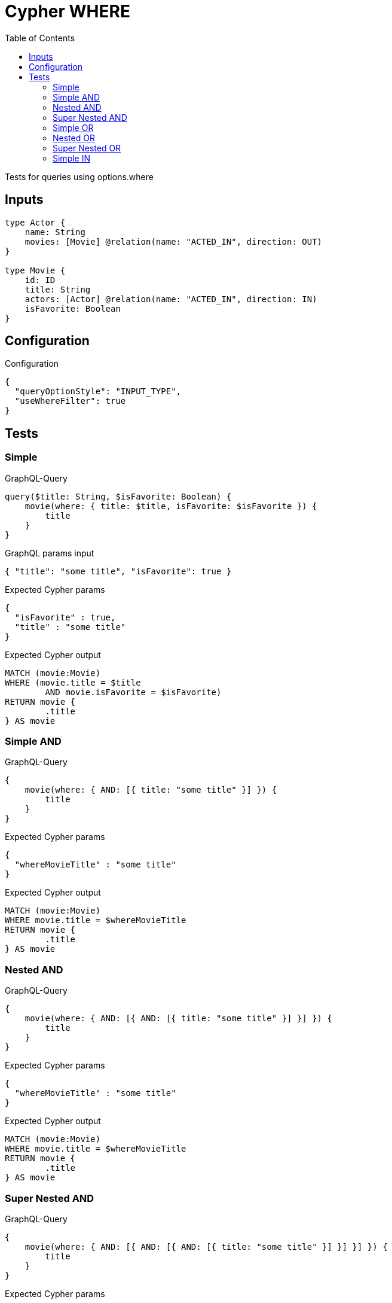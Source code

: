 :toc:

= Cypher WHERE

Tests for queries using options.where

== Inputs

[source,graphql,schema=true]
----
type Actor {
    name: String
    movies: [Movie] @relation(name: "ACTED_IN", direction: OUT)
}

type Movie {
    id: ID
    title: String
    actors: [Actor] @relation(name: "ACTED_IN", direction: IN)
    isFavorite: Boolean
}
----

== Configuration

.Configuration
[source,json,schema-config=true]
----
{
  "queryOptionStyle": "INPUT_TYPE",
  "useWhereFilter": true
}
----

== Tests

=== Simple

.GraphQL-Query
[source,graphql]
----
query($title: String, $isFavorite: Boolean) {
    movie(where: { title: $title, isFavorite: $isFavorite }) {
        title
    }
}
----

.GraphQL params input
[source,json,request=true]
----
{ "title": "some title", "isFavorite": true }
----

.Expected Cypher params
[source,json]
----
{
  "isFavorite" : true,
  "title" : "some title"
}
----

.Expected Cypher output
[source,cypher]
----
MATCH (movie:Movie)
WHERE (movie.title = $title
	AND movie.isFavorite = $isFavorite)
RETURN movie {
	.title
} AS movie
----

=== Simple AND

.GraphQL-Query
[source,graphql]
----
{
    movie(where: { AND: [{ title: "some title" }] }) {
        title
    }
}
----

.Expected Cypher params
[source,json]
----
{
  "whereMovieTitle" : "some title"
}
----

.Expected Cypher output
[source,cypher]
----
MATCH (movie:Movie)
WHERE movie.title = $whereMovieTitle
RETURN movie {
	.title
} AS movie
----

=== Nested AND

.GraphQL-Query
[source,graphql]
----
{
    movie(where: { AND: [{ AND: [{ title: "some title" }] }] }) {
        title
    }
}
----

.Expected Cypher params
[source,json]
----
{
  "whereMovieTitle" : "some title"
}
----

.Expected Cypher output
[source,cypher]
----
MATCH (movie:Movie)
WHERE movie.title = $whereMovieTitle
RETURN movie {
	.title
} AS movie
----

=== Super Nested AND

.GraphQL-Query
[source,graphql]
----
{
    movie(where: { AND: [{ AND: [{ AND: [{ title: "some title" }] }] }] }) {
        title
    }
}
----

.Expected Cypher params
[source,json]
----
{
  "whereMovieTitle" : "some title"
}
----

.Expected Cypher output
[source,cypher]
----
MATCH (movie:Movie)
WHERE movie.title = $whereMovieTitle
RETURN movie {
	.title
} AS movie
----

=== Simple OR

.GraphQL-Query
[source,graphql]
----
{
    movie(where: { OR: [{ title: "some title" }] }) {
        title
    }
}
----

.Expected Cypher params
[source,json]
----
{
  "whereMovieTitle" : "some title"
}
----

.Expected Cypher output
[source,cypher]
----
MATCH (movie:Movie)
WHERE movie.title = $whereMovieTitle
RETURN movie {
	.title
} AS movie
----

=== Nested OR

.GraphQL-Query
[source,graphql]
----
{
    movie(where: { OR: [{ OR: [{ title: "some title" }] }] }) {
        title
    }
}
----

.Expected Cypher params
[source,json]
----
{
  "whereMovieTitle" : "some title"
}
----

.Expected Cypher output
[source,cypher]
----
MATCH (movie:Movie)
WHERE movie.title = $whereMovieTitle
RETURN movie {
	.title
} AS movie
----

=== Super Nested OR

.GraphQL-Query
[source,graphql]
----
{
    movie(where: { OR: [{ OR: [{ OR: [{ title: "some title" }] }] }] }) {
        title
    }
}
----

.Expected Cypher params
[source,json]
----
{
  "whereMovieTitle" : "some title"
}
----

.Expected Cypher output
[source,cypher]
----
MATCH (movie:Movie)
WHERE movie.title = $whereMovieTitle
RETURN movie {
	.title
} AS movie
----

=== Simple IN

.GraphQL-Query
[source,graphql]
----
{
    movie(where: { title_in: ["some title"] }) {
        title
    }
}
----

.Expected Cypher params
[source,json]
----
{
  "whereMovieTitleIn" : [ "some title" ]
}
----

.Expected Cypher output
[source,cypher]
----
MATCH (movie:Movie)
WHERE movie.title IN $whereMovieTitleIn
RETURN movie {
	.title
} AS movie
----
